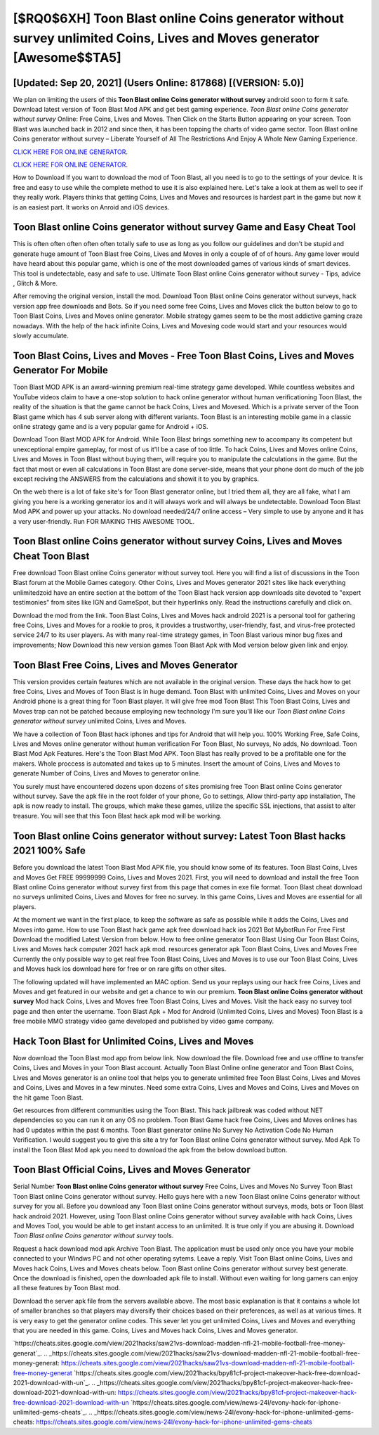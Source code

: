 [$RQ0$6XH] Toon Blast online Coins generator without survey unlimited Coins, Lives and Moves generator [Awesome$$TA5]
=========

[Updated: Sep 20, 2021] (Users Online: 817868) [(VERSION: 5.0)]
---------

We plan on limiting the users of this **Toon Blast online Coins generator without survey** android soon to form it safe.  Download latest version of Toon Blast Mod APK and get best gaming experience.  *Toon Blast online Coins generator without survey* Online: Free Coins, Lives and Moves.  Then Click on the Starts Button appearing on your screen.  Toon Blast was launched back in 2012 and since then, it has been topping the charts of video game sector.  Toon Blast online Coins generator without survey – Liberate Yourself of All The Restrictions And Enjoy A Whole New Gaming Experience.

`CLICK HERE FOR ONLINE GENERATOR`_.

.. _CLICK HERE FOR ONLINE GENERATOR: http://livedld.xyz/8f0cded

`CLICK HERE FOR ONLINE GENERATOR`_.

.. _CLICK HERE FOR ONLINE GENERATOR: http://livedld.xyz/8f0cded

How to Download If you want to download the mod of Toon Blast, all you need is to go to the settings of your device.  It is free and easy to use while the complete method to use it is also explained here.  Let's take a look at them as well to see if they really work.  Players thinks that getting Coins, Lives and Moves and resources is hardest part in the game but now it is an easiest part.  It works on Anroid and iOS devices.

Toon Blast online Coins generator without survey Game and Easy Cheat Tool
---------

This is often often often often often totally safe to use as long as you follow our guidelines and don't be stupid and generate huge amount of Toon Blast free Coins, Lives and Moves in only a couple of of of hours.  Any game lover would have heard about this popular game, which is one of the most downloaded games of various kinds of smart devices.  This tool is undetectable, easy and safe to use.  Ultimate Toon Blast online Coins generator without survey - Tips, advice , Glitch & More.

After removing the original version, install the mod. Download Toon Blast online Coins generator without surveys, hack version app free downloads and Bots.  So if you need some free Coins, Lives and Moves click the button below to go to Toon Blast Coins, Lives and Moves online generator.  Mobile strategy games seem to be the most addictive gaming craze nowadays.  With the help of the hack infinite Coins, Lives and Movesing code would start and your resources would slowly accumulate.


Toon Blast Coins, Lives and Moves - Free Toon Blast Coins, Lives and Moves Generator For Mobile
---------

Toon Blast MOD APK is an award-winning premium real-time strategy game developed.  While countless websites and YouTube videos claim to have a one-stop solution to hack online generator without human verificationing Toon Blast, the reality of the situation is that the game cannot be hack Coins, Lives and Movesed.  Which is a private server of the Toon Blast game which has 4 sub server along with different variants.  Toon Blast is an interesting mobile game in a classic online strategy game and is a very popular game for Android + iOS.

Download Toon Blast MOD APK for Android.  While Toon Blast brings something new to accompany its competent but unexceptional empire gameplay, for most of us it'll be a case of too little. To hack Coins, Lives and Moves online Coins, Lives and Moves in Toon Blast without buying them, will require you to manipulate the calculations in the game. But the fact that most or even all calculations in Toon Blast are done server-side, means that your phone dont do much of the job except reciving the ANSWERS from the calculations and showit it to you by graphics.

On the web there is a lot of fake site's for Toon Blast generator online, but I tried them all, they are all fake, what I am giving you here is a working generator ios and it will always work and will always be undetectable. Download Toon Blast Mod APK and power up your attacks.  No download needed/24/7 online access – Very simple to use by anyone and it has a very user-friendly. Run FOR MAKING THIS AWESOME TOOL.

‎Toon Blast online Coins generator without survey Coins, Lives and Moves Cheat ‎Toon Blast
---------

Free download Toon Blast online Coins generator without survey tool.  Here you will find a list of discussions in the Toon Blast forum at the Mobile Games category.  Other Coins, Lives and Moves generator 2021 sites like hack everything unlimitedzoid have an entire section at the bottom of the Toon Blast hack version app downloads site devoted to "expert testimonies" from sites like IGN and GameSpot, but their hyperlinks only. Read the instructions carefully and click on.

Download the mod from the link.  Toon Blast Coins, Lives and Moves hack android 2021 is a personal tool for gathering free Coins, Lives and Moves for a rookie to pros, it provides a trustworthy, user-friendly, fast, and virus-free protected service 24/7 to its user players.  As with many real-time strategy games, in Toon Blast various minor bug fixes and improvements; Now Download this new version games Toon Blast Apk with Mod version below given link and enjoy.

Toon Blast Free Coins, Lives and Moves Generator
---------

This version provides certain features which are not available in the original version.  These days the hack how to get free Coins, Lives and Moves of Toon Blast is in huge demand.  Toon Blast with unlimited Coins, Lives and Moves on your Android phone is a great thing for Toon Blast player.  It will give free mod Toon Blast This Toon Blast Coins, Lives and Moves trap can not be patched because employing new technology I'm sure you'll like our *Toon Blast online Coins generator without survey* unlimited Coins, Lives and Moves.

We have a collection of Toon Blast hack iphones and tips for Android that will help you. 100% Working Free, Safe Coins, Lives and Moves online generator without human verification For Toon Blast, No surveys, No adds, No download.  Toon Blast Mod Apk Features. Here's the Toon Blast Mod APK.  Toon Blast has really proved to be a profitable one for the makers.  Whole proccess is automated and takes up to 5 minutes. Insert the amount of Coins, Lives and Moves to generate Number of Coins, Lives and Moves to generator online.

You surely must have encountered dozens upon dozens of sites promising free Toon Blast online Coins generator without survey. Save the apk file in the root folder of your phone, Go to settings, Allow third-party app installation, The apk is now ready to install.  The groups, which make these games, utilize the specific SSL injections, that assist to alter treasure. You will see that this Toon Blast hack apk mod will be working.

Toon Blast online Coins generator without survey: Latest Toon Blast hacks 2021 100% Safe
---------

Before you download the latest Toon Blast Mod APK file, you should know some of its features.  Toon Blast Coins, Lives and Moves Get FREE 99999999 Coins, Lives and Moves 2021. First, you will need to download and install the free Toon Blast online Coins generator without survey first from this page that comes in exe file format. Toon Blast cheat download no surveys unlimited Coins, Lives and Moves for free no survey.  In this game Coins, Lives and Moves are essential for all players.

At the moment we want in the first place, to keep the software as safe as possible while it adds the Coins, Lives and Moves into game. How to use Toon Blast hack game apk free download hack ios 2021 Bot MybotRun For Free First Download the modified Latest Version from below.  How to free online generator Toon Blast Using Our Toon Blast Coins, Lives and Moves hack computer 2021 hack apk mod. resources generator apk Toon Blast Coins, Lives and Moves Free Currently the only possible way to get real free Toon Blast Coins, Lives and Moves is to use our Toon Blast Coins, Lives and Moves hack ios download here for free or on rare gifts on other sites.

The following updated will have implemented an MAC option. Send us your replays using our hack free Coins, Lives and Moves and get featured in our website and get a chance to win our premium. **Toon Blast online Coins generator without survey** Mod hack Coins, Lives and Moves free Toon Blast Coins, Lives and Moves.  Visit the hack easy no survey tool page and then enter the username.  Toon Blast Apk + Mod for Android (Unlimited Coins, Lives and Moves) Toon Blast is a free mobile MMO strategy video game developed and published by video game company.

Hack Toon Blast for Unlimited Coins, Lives and Moves
---------

Now download the Toon Blast mod app from below link.  Now download the file. Download free and use offline to transfer Coins, Lives and Moves in your Toon Blast account.  Actually Toon Blast Online online generator and Toon Blast Coins, Lives and Moves generator is an online tool that helps you to generate unlimited free Toon Blast Coins, Lives and Moves and Coins, Lives and Moves in a few minutes.  Need some extra Coins, Lives and Moves and Coins, Lives and Moves on the hit game Toon Blast.

Get resources from different communities using the Toon Blast. This hack jailbreak was coded without NET dependencies so you can run it on any OS no problem. Toon Blast Game hack free Coins, Lives and Moves onlines has had 0 updates within the past 6 months. Toon Blast generator online No Survey No Activation Code No Human Verification.  I would suggest you to give this site a try for Toon Blast online Coins generator without survey.  Mod Apk To install the Toon Blast Mod apk you need to download the apk from the below download button.

Toon Blast Official Coins, Lives and Moves Generator
---------

Serial Number **Toon Blast online Coins generator without survey** Free Coins, Lives and Moves No Survey Toon Blast Toon Blast online Coins generator without survey.  Hello guys here with a new Toon Blast online Coins generator without survey for you all.  Before you download any Toon Blast online Coins generator without surveys, mods, bots or Toon Blast hack android 2021. However, using Toon Blast online Coins generator without survey available with hack Coins, Lives and Moves Tool, you would be able to get instant access to an unlimited. It is true only if you are abusing it.  Download *Toon Blast online Coins generator without survey* tools.

Request a hack download mod apk Archive Toon Blast.  The application must be used only once you have your mobile connected to your Windws PC and not other operating sytems.  Leave a reply.  Visit Toon Blast online Coins, Lives and Moves hack Coins, Lives and Moves cheats below.  Toon Blast online Coins generator without survey best generate.  Once the download is finished, open the downloaded apk file to install.  Without even waiting for long gamers can enjoy all these features by Toon Blast mod.

Download the server apk file from the servers available above.  The most basic explanation is that it contains a whole lot of smaller branches so that players may diversify their choices based on their preferences, as well as at various times. It is very easy to get the generator online codes.  This sever let you get unlimited Coins, Lives and Moves and everything that you are needed in this game.  Coins, Lives and Moves hack Coins, Lives and Moves generator.

`https://cheats.sites.google.com/view/2021hacks/saw21vs-download-madden-nfl-21-mobile-football-free-money-generat`_.
.. _https://cheats.sites.google.com/view/2021hacks/saw21vs-download-madden-nfl-21-mobile-football-free-money-generat: https://cheats.sites.google.com/view/2021hacks/saw21vs-download-madden-nfl-21-mobile-football-free-money-generat
`https://cheats.sites.google.com/view/2021hacks/bpy81cf-project-makeover-hack-free-download-2021-download-with-un`_.
.. _https://cheats.sites.google.com/view/2021hacks/bpy81cf-project-makeover-hack-free-download-2021-download-with-un: https://cheats.sites.google.com/view/2021hacks/bpy81cf-project-makeover-hack-free-download-2021-download-with-un
`https://cheats.sites.google.com/view/news-24l/evony-hack-for-iphone-unlimited-gems-cheats`_.
.. _https://cheats.sites.google.com/view/news-24l/evony-hack-for-iphone-unlimited-gems-cheats: https://cheats.sites.google.com/view/news-24l/evony-hack-for-iphone-unlimited-gems-cheats